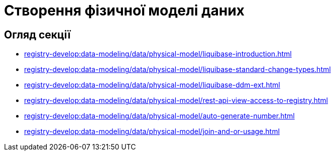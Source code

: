 = Створення фізичної моделі даних

== Огляд секції
* xref:registry-develop:data-modeling/data/physical-model/liquibase-introduction.adoc[]
* xref:registry-develop:data-modeling/data/physical-model/liquibase-standard-change-types.adoc[]
* xref:registry-develop:data-modeling/data/physical-model/liquibase-ddm-ext.adoc[]
* xref:registry-develop:data-modeling/data/physical-model/rest-api-view-access-to-registry.adoc[]
* xref:registry-develop:data-modeling/data/physical-model/auto-generate-number.adoc[]
* xref:registry-develop:data-modeling/data/physical-model/join-and-or-usage.adoc[]